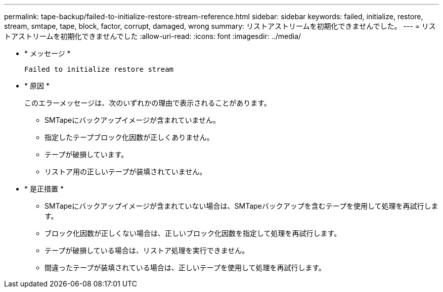---
permalink: tape-backup/failed-to-initialize-restore-stream-reference.html 
sidebar: sidebar 
keywords: failed, initialize, restore, stream, smtape, tape, block, factor, corrupt, damaged, wrong 
summary: リストアストリームを初期化できませんでした。 
---
= リストアストリームを初期化できませんでした
:allow-uri-read: 
:icons: font
:imagesdir: ../media/


[role="lead"]
* * メッセージ *
+
`Failed to initialize restore stream`

* * 原因 *
+
このエラーメッセージは、次のいずれかの理由で表示されることがあります。

+
** SMTapeにバックアップイメージが含まれていません。
** 指定したテープブロック化因数が正しくありません。
** テープが破損しています。
** リストア用の正しいテープが装填されていません。


* * 是正措置 *
+
** SMTapeにバックアップイメージが含まれていない場合は、SMTapeバックアップを含むテープを使用して処理を再試行します。
** ブロック化因数が正しくない場合は、正しいブロック化因数を指定して処理を再試行します。
** テープが破損している場合は、リストア処理を実行できません。
** 間違ったテープが装填されている場合は、正しいテープを使用して処理を再試行します。



